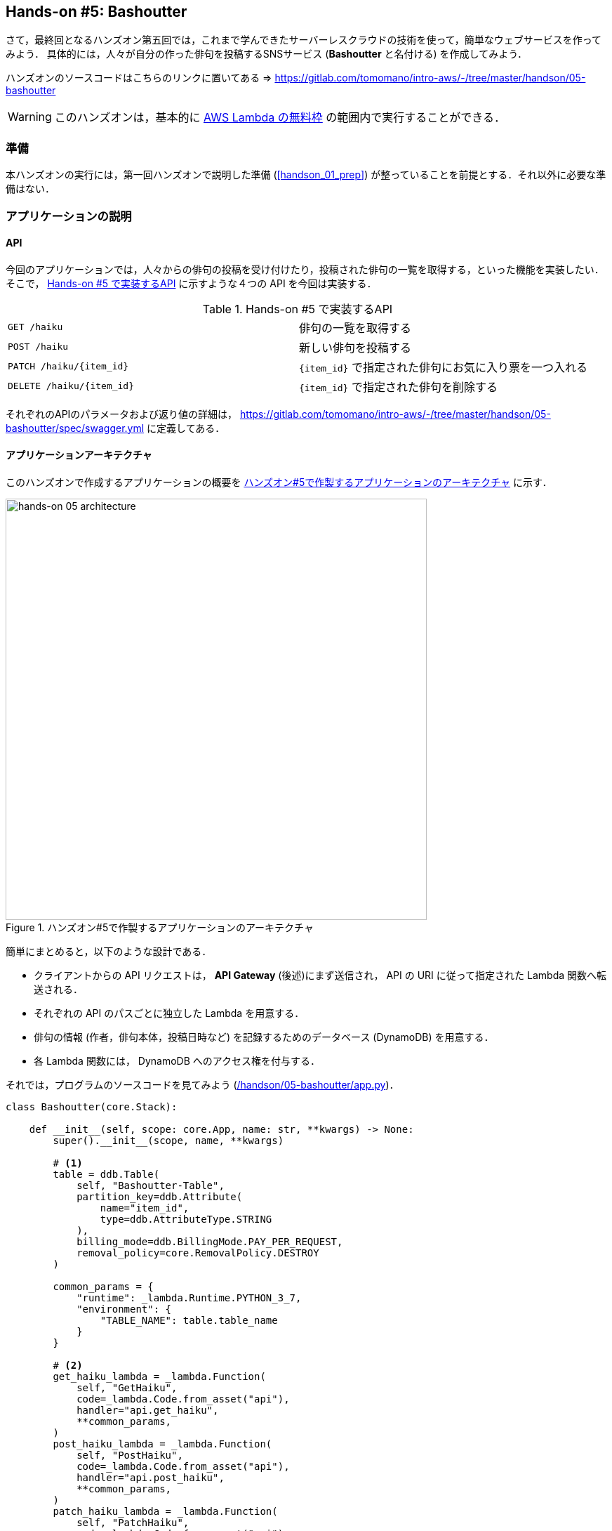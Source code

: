 == Hands-on #5: Bashoutter

さて，最終回となるハンズオン第五回では，これまで学んできたサーバーレスクラウドの技術を使って，簡単なウェブサービスを作ってみよう．
具体的には，人々が自分の作った俳句を投稿するSNSサービス (**Bashoutter** と名付ける) を作成してみよう．

ハンズオンのソースコードはこちらのリンクに置いてある => https://gitlab.com/tomomano/intro-aws/-/tree/master/handson/05-bashoutter

[WARNING]
====
このハンズオンは，基本的に https://aws.amazon.com/free/?all-free-tier.sort-by=item.additionalFields.SortRank&all-free-tier.sort-order=asc[AWS Lambda の無料枠] の範囲内で実行することができる．
====

=== 準備

本ハンズオンの実行には，第一回ハンズオンで説明した準備 (<<handson_01_prep>>) が整っていることを前提とする．それ以外に必要な準備はない．

=== アプリケーションの説明

==== API

今回のアプリケーションでは，人々からの俳句の投稿を受け付けたり，投稿された俳句の一覧を取得する，といった機能を実装したい．
そこで， <<tab_handson_05_api>> に示すような４つの API を今回は実装する．

[[tab_handson_05_api]]
[cols="1,1"]
.Hands-on #5 で実装するAPI
|===
|`GET /haiku`
|俳句の一覧を取得する

|`POST /haiku`
|新しい俳句を投稿する

|`PATCH /haiku/{item_id}`
|`{item_id}` で指定された俳句にお気に入り票を一つ入れる

|`DELETE /haiku/{item_id}`
|`{item_id}` で指定された俳句を削除する
|===

それぞれのAPIのパラメータおよび返り値の詳細は， https://gitlab.com/tomomano/intro-aws/-/tree/master/handson/05-bashoutter/spec/swagger.yml に定義してある．

==== アプリケーションアーキテクチャ

このハンズオンで作成するアプリケーションの概要を <<handson_05_architecture>> に示す．

[[handson_05_architecture]]
.ハンズオン#5で作製するアプリケーションのアーキテクチャ
image::imgs/handson-05/handson-05-architecture.png[hands-on 05 architecture, 600, align="center"]

簡単にまとめると，以下のような設計である．

* クライアントからの API リクエストは， **API Gateway** (後述)にまず送信され， API の URI に従って指定された Lambda 関数へ転送される．
* それぞれの API のパスごとに独立した Lambda を用意する．
* 俳句の情報 (作者，俳句本体，投稿日時など) を記録するためのデータベース (DynamoDB) を用意する．
* 各 Lambda 関数には， DynamoDB へのアクセス権を付与する．

それでは，プログラムのソースコードを見てみよう (https://gitlab.com/tomomano/intro-aws/-/tree/master/handson/05-bashoutter/app.py[/handson/05-bashoutter/app.py])．

[source, python, linenums]
----
class Bashoutter(core.Stack):

    def __init__(self, scope: core.App, name: str, **kwargs) -> None:
        super().__init__(scope, name, **kwargs)

        # <1>
        table = ddb.Table(
            self, "Bashoutter-Table",
            partition_key=ddb.Attribute(
                name="item_id",
                type=ddb.AttributeType.STRING
            ),
            billing_mode=ddb.BillingMode.PAY_PER_REQUEST,
            removal_policy=core.RemovalPolicy.DESTROY
        )

        common_params = {
            "runtime": _lambda.Runtime.PYTHON_3_7,
            "environment": {
                "TABLE_NAME": table.table_name
            }
        }

        # <2>
        get_haiku_lambda = _lambda.Function(
            self, "GetHaiku",
            code=_lambda.Code.from_asset("api"),
            handler="api.get_haiku",
            **common_params,
        )
        post_haiku_lambda = _lambda.Function(
            self, "PostHaiku",
            code=_lambda.Code.from_asset("api"),
            handler="api.post_haiku",
            **common_params,
        )
        patch_haiku_lambda = _lambda.Function(
            self, "PatchHaiku",
            code=_lambda.Code.from_asset("api"),
            handler="api.patch_haiku",
            **common_params,
        )
        delete_haiku_lambda = _lambda.Function(
            self, "DeleteHaiku",
            code=_lambda.Code.from_asset("api"),
            handler="api.delete_haiku",
            **common_params,
        )

        # <3>
        table.grant_read_write_data(get_haiku_lambda)
        table.grant_read_write_data(post_haiku_lambda)
        table.grant_read_write_data(patch_haiku_lambda)
        table.grant_read_write_data(delete_haiku_lambda)

        # <4>
        api = apigw.RestApi(
            self, "BashoutterApi"
        )

        haiku = api.root.add_resource("haiku")
        haiku.add_method(
            "GET",
            apigw.LambdaIntegration(get_haiku_lambda)
        )
        haiku.add_method(
            "POST",
            apigw.LambdaIntegration(post_haiku_lambda)
        )

        haiku_item_id = haiku.add_resource("{item_id}")
        haiku_item_id.add_method(
            "PATCH",
            apigw.LambdaIntegration(patch_haiku_lambda)
        )
        haiku_item_id.add_method(
            "DELETE",
            apigw.LambdaIntegration(delete_haiku_lambda)
        )
----
<1> ここで，俳句の情報を記録しておくための DynamoDB テーブルを定義している．
<2> 続いて，それぞれの API で実行される Lambda 関数を定義している．
関数は Python3.7 で書かれており，コードは https://gitlab.com/tomomano/intro-aws/-/tree/master/handson/05-bashoutter/app.py[/handson/05-bashoutter/api/api.py] にある．
<3> 次に，2で定義された Lambda 関数に対し，データベースへの読み書きのアクセス権限を付与している．
<4> ここで，API Gateway により，各APIパスとそこで実行されるべき Lambda 関数を紐付けている．

1, 2 については，前章のハンズオンで詳しく見たので，特別に追加の説明は必要ないだろう．

3, 4 について，それぞれ少し詳しく説明しよう．

==== AWS における権限の管理 (IAM)

3 で強調したコードの部分を再掲する．

[source, python, linenums]
----
table.grant_read_write_data(get_haiku_lambda)
table.grant_read_write_data(post_haiku_lambda)
table.grant_read_write_data(patch_haiku_lambda)
table.grant_read_write_data(delete_haiku_lambda)
----

これまでは説明の簡略化のため敢えて触れてこなかったが， AWS には https://aws.amazon.com/iam/[IAM (Identity and Access Management] という重要な概念がある．
IAM は基本的に，あるリソースが他のリソースに対してどのような権限を持っているか，を規定するものである．
例えば， Lambda 関数が DynamoDB のデータを読み書きするためには，それを許可するような IAM が Lambda 関数に付与されていなければならない．

CDK による `dynamodb.Table` オブジェクトには `grant_read_write_data()` という便利なメソッドが備わっており，アクセスを許可したい Lambda 関数を引数としてこのメソッドを呼ぶことで，データベースへの読み書きを許可する IAM を付与することができる．

==== API Gateway

https://aws.amazon.com/api-gateway/[API Gateway] とは， API の"入り口"として，APIのリクエストパスに従って Lambda 関数などに接続を行うという機能を担う．
このような API のリソースパスに応じて接続先を振り分けるようなサーバーを**ルーター**と呼んだりする．
従来的には，ルーターにはそれ専用の仮想サーバーが置かれることが一般的であったが， API Gateway はその機能をサーバーレスで担ってくれる．
すなわち， API のリクエストが来たときのみ起動し，API が来ていない間は完全にシャットダウンしている．
一方で，アクセスが大量に来た場合はそれに比例してルーティングの処理能力を増大してくれる．

API Gateway を配置することで，大量 (１秒間に数千から数万件)の API リクエストに対応することのできるシステムを容易に構築することができる．
API Gateway の料金は <<tab_handson_05_apigateway_price>> のように設定されている．
また，無料利用枠により，月ごとに100万件までのリクエストは0円で使用できる．

[[tab_handson_05_apigateway_price]]
[cols="1,1", options="header"]
.API Gateway の利用料金設定 (https://aws.amazon.com/api-gateway/pricing/[参照])
|===
|Number of Requests (per month)
|Price (per million)

|First 333 million
|$4.25

|Next 667 million
|$3.53

|Next 19 billion
|$3.00
|Over 20 billion
|$1.91
|===

ソースコードの該当箇所を見てみよう．

[source, python, linenums]
----
api = apigw.RestApi(
    self, "BashoutterApi"
)

haiku = api.root.add_resource("haiku")
haiku.add_method(
    "GET",
    apigw.LambdaIntegration(get_haiku_lambda)
)
haiku.add_method(
    "POST",
    apigw.LambdaIntegration(post_haiku_lambda)
)

haiku_item_id = haiku.add_resource("{item_id}")
haiku_item_id.add_method(
    "PATCH",
    apigw.LambdaIntegration(patch_haiku_lambda)
)
haiku_item_id.add_method(
    "DELETE",
    apigw.LambdaIntegration(delete_haiku_lambda)
)
----

* `api = apigw.RestApi()` により，空の API Gateway を作成している．
* 次に， `api.root.add_resource()` のメソッドを呼ぶことで， `/haiku` という API パスを追加している．
* 続いて， `add_method()` を呼ぶことで， `GET`, `POST` のメソッドを `/haiku` のパスに定義している．
* さらに， `haiku.add_resource("{item_id}")` により， `/haiku/{item_id}` という API パスを追加している．
* 最後に， `add_method()` を呼ぶことにより， `PATCH`, `DELETE` のメソッドを `/haiku/{item_id}` のパスに定義している．

このように， 逐次的に API パスとそこで実行されるメソッド・Lambda を記述していくだけでよい．

=== アプリケーションのデプロイ

アプリケーションの中身が理解できたところで，早速デプロイを行ってみよう．

デプロイの手順は，これまでのハンズオンとほとんど共通である．
ここでは，コマンドのみ列挙する (`#` で始まる行はコメントである)．
それぞれの意味を忘れてしまった場合は，ハンズオン1, 2に戻って復習していただきたい．

[source, bash]
----
# プロジェクトのディレクトリに移動
$ cd intro-aws/handson/05-bashoutter

# venv を作成し，依存ライブラリのインストールを行う
$ python3 -m venv .env
$ source .env/bin/activate
$ pip install -r requirements.txt

# AWS の認証情報をセットする
# 自分自身の認証情報に置き換えること！
export AWS_ACCESS_KEY_ID=XXXXXX
export AWS_SECRET_ACCESS_KEY=YYYYYY
export AWS_DEFAULT_REGION=ap-northeast-1

# デプロイを実行
$ cdk deploy
----

デプロイのコマンドが無事に実行されれば， <<handson_05_cdk_output>> のような出力が得られるはずである．
ここで表示されている `Bashoutter.BashoutterApiEndpoint = XXXX` の XXX の文字列が，APIのエンドポイントになる．
次に使うのでメモしておこう．

[[handson_05_cdk_output]]
.CDKデプロイ実行後の出力
image::imgs/handson-05/cdk_output.png[cdk output, 700, align="center"]

[TIP]
====
上記のデプロイで得られた API のエンドポイントは API Gateway によりランダムに作成されたアドレスである．
このアドレスを DNS に登録することで，自分の好きなドメイン名 (例: api.example.com) と結びつけることが可能である．
====

AWS コンソールにログインして，デプロイされたスタックを確認してみよう．
コンソールから， API Gateway のページに行くと， <<handson_05_apigw_console_list>> のような画面が表示され，デプロイ済みの API エンドポイントの一覧が確認できる．

[[handson_05_apigw_console_list]]
.API Gateway コンソール画面 (1)
image::imgs/handson-05/apigw_console_list.png[apigw_console_list, 700, align="center"]

今回デプロイした "BashoutterApi" という名前の API をクリックすることで <<handson_05_apigw_console_detail>> のような画面に遷移し，詳細情報を閲覧できる．
`GET /haiku`, `POST /haiku` などが定義されていることが確認できる．

それぞれのメソッドをクリックすると，そのメソッドの詳細情報を確認できる．
API Gateway は，上で説明したルーティングの機能だけでなく，認証機能などを追加することも可能であり，そのような理由で 
<<handson_05_apigw_console_detail>> で画面右端赤色で囲った部分に，この API で呼ばれる Lambda 関数が指定されている．
関数名をクリックすることで，関数の中身を閲覧することが可能である．

[[handson_05_apigw_console_detail]]
.API Gateway コンソール画面 (2)
image::imgs/handson-05/apigw_console_detail.png[apigw_console_detail, 700, align="center"]

=== API を送信する

それでは，実際に API を送信してみよう．
ここではコマンドラインから API を送信するためのシンプルなHTTPクライアントである https://httpie.org/[HTTPie] を使ってみよう．
HTTPie は，スタックをデプロイするときに Python 仮想環境を作成した際，一緒にインストールした．
コマンドラインに `http` と打ってみて，コマンドの使い方が出力されることを確認しよう．

まず最初に，先ほどデプロイを実行した際に得られた API のエンドポイントの URL をコマンドラインの変数に設定しておく．

[source, bash]
----
$ export ENDPOINT_URL=https://XXXX.execute-api.ap-northeast-1.amazonaws.com/prod/
----

[WARNING]
====
上のコマンドで，URLは自分のデプロイしたスタックのURLに置き換える．
====

次に，俳句の一覧を取得するため， `GET /haiku` の API を送信してみよう．

[source, bash]
----
$ http GET "${ENDPOINT_URL}/haiku"
----

現時点では，まだだれも俳句を投稿していないので，空の配列 (`[]`) が返ってくる．

それでは次に，俳句を投稿してみよう．

[source, bash]
----
$ http POST "${ENDPOINT_URL}/haiku" \
username="松尾芭蕉" \
first="閑さや" \
second="岩にしみ入る" \
third="蝉の声"
----

以下のような出力が得られるだろう．

----
HTTP/1.1 201 Created
Connection: keep-alive
Content-Length: 49
Content-Type: application/json
....
{
    "description": "Successfully added a new haiku"
}
----

新しい俳句を投稿することに成功したようである．
本当に俳句が追加されたか，再び GET リクエストを呼ぶことで確認してみよう．

[source, bash]
----
$ http GET "${ENDPOINT_URL}/haiku"

HTTP/1.1 200 OK
Connection: keep-alive
Content-Length: 258
Content-Type: application/json
...
[
    {
        "created_at": "2020-07-06T02:46:04+00:00",
        "first": "閑さや",
        "item_id": "7e91c5e4d7ad47909e0ac14c8bbab05b",
        "likes": 0.0,
        "second": "岩にしみ入る",
        "third": "蝉の声",
        "username": "松尾芭蕉"
    }
]
----

素晴らしい！

次に， `PATCH /haiku/{item_id}` を呼ぶことでこの俳句にいいねを追加してみよう．
上のコマンドで取得した俳句の `item_id` を，下のコマンドの `XXXX` 

[source, bash]
----
$ http PATCH "${ENDPOINT_URL}/haiku/XXXX"
----

再び GET リクエストを送ることで，いいね (`likes`) が1増えたことを確認しよう．

[source, bash]
----
$ http GET "${ENDPOINT_URL}/haiku"
...
[
    {
        ...
        "likes": 1.0,
        ...
    }
]
----

最後に， DELETE リクエストを送ることで俳句をデータベースから削除しよう．
`XXXX` は `item_id` の値で置き換えた上で以下のコマンドを実行する．

[source, bash]
----
$ http DELETE "${ENDPOINT_URL}/haiku/XXXX"
----

再び GET リクエストを送ることで，返り値が空 (`[]`) になっていることを確認しよう．

以上のような形で， SNS に必要な基本的な API を実装することができた．

=== 大量の API リクエストをシミュレートする

さて，前節ではマニュアルでひとつづづ俳句を投稿した．
多数のユーザーがいるような SNS では，一秒間に数千件以上の投稿がされている．
サーバーレスアーキテクチャを採用することで，そのような瞬間的な大量アクセスにも容易に対応できるようなシステムが構築できる．

その点をデモンストレートするため，ここでは大量の API が送信された状況をシミュレートしてみよう．

https://gitlab.com/tomomano/intro-aws/-/tree/master/handson/05-bashoutter/client.py[/handson/05-bashoutter/client.py] に，大量のAPIリクエストをシミュレートするためのプログラムが書かれている．
このプログラムは基本的に `POST /haiku` の API リクエストを指定された回数だけ実行する．

テストとして， API を300回送ってみよう．
以下のコマンドを実行する．

[source, bash]
----
python client.py $ENDPOINT_URL post_many 300
----

数秒のうちに実行が完了するだろう．
これがもし，単一のサーバーからなる API だったとしたら，このような大量のリクエストの処理にはもっと時間がかかっただろう．
従って，今回作成したサーバーレスアプリケーションは，シンプルながらも一秒間に数百件の処理を行えるような，スケーラブルなクラウドシステムであることがわかる．
サーバーレスでクラウドを設計することの利点を垣間見ることができただろうか？

=== アプリケーションの削除

これにて，第五回ハンズオンは終了である．最後にスタックを削除しよう．

スタックを削除するには，次のコマンドを実行すればよい．

[source, bash]
----
$ cdk destroy
----

=== 講義第三回目のまとめ

